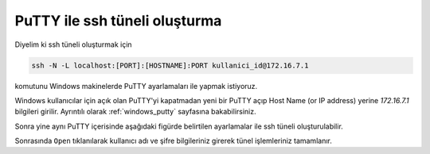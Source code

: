 .. _putty_ssh_tunnel:

==============================================
PuTTY ile ssh tüneli oluşturma
==============================================

Diyelim ki ssh tüneli oluşturmak için 

.. code-block:: bash

    ssh -N -L localhost:[PORT]:[HOSTNAME]:PORT kullanici_id@172.16.7.1

komutunu Windows makinelerde PuTTY ayarlamaları ile yapmak istiyoruz.

Windows kullanıcılar için açık olan PuTTY'yi kapatmadan yeni bir PuTTY açıp Host Name (or IP address) yerine `172.16.7.1` bilgileri girilir. Ayrıntılı olarak :ref:`windows_putty` sayfasına bakabilirsiniz.

.. image:: /assets/kullanici-arayuzu/ssh-ile-baglanti/putty/images/PuTTY_ssh_tunnels_0.png  

Sonra yine aynı PuTTY içerisinde aşağıdaki figürde belirtilen ayarlamalar ile ssh tüneli oluşturulabilir.

.. image:: /assets/kullanici-arayuzu/ssh-ile-baglanti/putty/images/PuTTY_ssh_tunnels_1.png  

Sonrasında ``Open`` tıklanılarak kullanıcı adı ve şifre bilgileriniz girerek tünel işlemleriniz tamamlanır.

